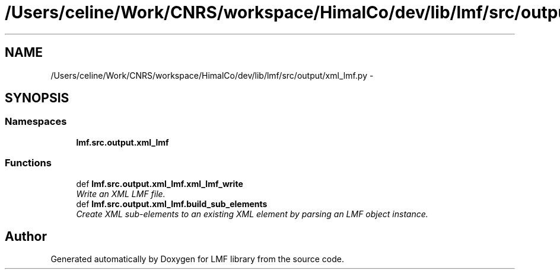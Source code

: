 .TH "/Users/celine/Work/CNRS/workspace/HimalCo/dev/lib/lmf/src/output/xml_lmf.py" 3 "Thu Nov 27 2014" "LMF library" \" -*- nroff -*-
.ad l
.nh
.SH NAME
/Users/celine/Work/CNRS/workspace/HimalCo/dev/lib/lmf/src/output/xml_lmf.py \- 
.SH SYNOPSIS
.br
.PP
.SS "Namespaces"

.in +1c
.ti -1c
.RI " \fBlmf\&.src\&.output\&.xml_lmf\fP"
.br
.in -1c
.SS "Functions"

.in +1c
.ti -1c
.RI "def \fBlmf\&.src\&.output\&.xml_lmf\&.xml_lmf_write\fP"
.br
.RI "\fIWrite an XML LMF file\&. \fP"
.ti -1c
.RI "def \fBlmf\&.src\&.output\&.xml_lmf\&.build_sub_elements\fP"
.br
.RI "\fICreate XML sub-elements to an existing XML element by parsing an LMF object instance\&. \fP"
.in -1c
.SH "Author"
.PP 
Generated automatically by Doxygen for LMF library from the source code\&.
